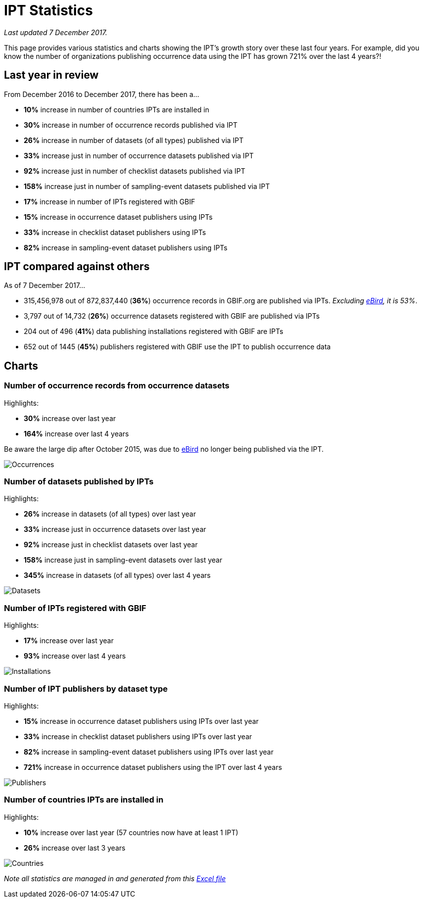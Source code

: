 = IPT Statistics

_Last updated 7 December 2017._

This page provides various statistics and charts showing the IPT's growth story over these last four years. For example, did you know the number of organizations publishing occurrence data using the IPT has grown 721% over the last 4 years?!

== Last year in review

From December 2016 to December 2017, there has been a…

* *10%* increase in number of countries IPTs are installed in
* *30%* increase in number of occurrence records published via IPT
* *26%* increase in number of datasets (of all types) published via IPT
* *33%* increase just in number of occurrence datasets published via IPT
* *92%* increase just in number of checklist datasets published via IPT
* *158%* increase just in number of sampling-event datasets published via IPT
* *17%* increase in number of IPTs registered with GBIF
* *15%* increase in occurrence dataset publishers using IPTs
* *33%* increase in checklist dataset publishers using IPTs
* *82%* increase in sampling-event dataset publishers using IPTs

== IPT compared against others

As of 7 December 2017...

* 315,456,978 out of 872,837,440 (*36%*) occurrence records in GBIF.org are published via IPTs. _Excluding https://www.gbif.org/dataset/4fa7b334-ce0d-4e88-aaae-2e0c138d049e[eBird], it is 53%_.
* 3,797 out of 14,732 (*26%*) occurrence datasets registered with GBIF are published via IPTs
* 204 out of 496 (*41%*) data publishing installations registered with GBIF are IPTs
* 652 out of 1445 (*45%*) publishers registered with GBIF use the IPT to publish occurrence data

== Charts

=== Number of occurrence records from occurrence datasets

Highlights:

* *30%* increase over last year
* *164%* increase over last 4 years

Be aware the large dip after October 2015, was due to https://www.gbif.org/dataset/4fa7b334-ce0d-4e88-aaae-2e0c138d049e[eBird] no longer being published via the IPT.

image::stats/dec17/Occurrences.png[]

=== Number of datasets published by IPTs

Highlights:

* *26%* increase in datasets (of all types) over last year
* *33%* increase just in occurrence datasets over last year
* *92%* increase just in checklist datasets over last year
* *158%* increase just in sampling-event datasets over last year
* *345%* increase in datasets (of all types) over last 4 years

image::stats/dec17/Datasets.png[]

=== Number of IPTs registered with GBIF

Highlights:

* *17%* increase over last year
* *93%* increase over last 4 years

image::stats/dec17/Installations.png[]

=== Number of IPT publishers by dataset type

Highlights:

* *15%* increase in occurrence dataset publishers using IPTs over last year
* *33%* increase in checklist dataset publishers using IPTs over last year
* *82%* increase in sampling-event dataset publishers using IPTs over last year
* *721%* increase in occurrence dataset publishers using the IPT over last 4 years

image::stats/dec17/Publishers.png[]

=== Number of countries IPTs are installed in

Highlights:

* *10%* increase over last year (57 countries now have at least 1 IPT)
* *26%* increase over last 3 years

image::stats/dec17/Countries.png[]

_Note all statistics are managed in and generated from this link:{attachmentsdir}/stats/IPT-Stats.xlsx[Excel file]_
